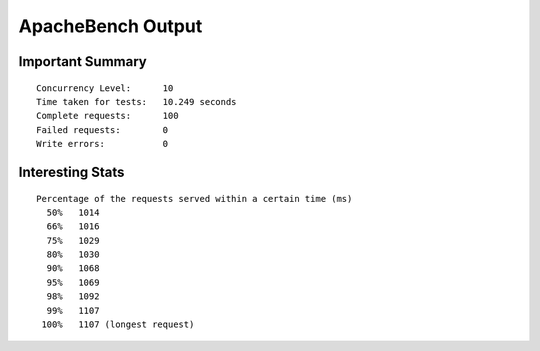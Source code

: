 ApacheBench Output
==================

Important Summary
-----------------

::

  Concurrency Level:      10
  Time taken for tests:   10.249 seconds
  Complete requests:      100
  Failed requests:        0
  Write errors:           0

Interesting Stats
-----------------

::

  Percentage of the requests served within a certain time (ms)
    50%   1014
    66%   1016
    75%   1029
    80%   1030
    90%   1068
    95%   1069
    98%   1092
    99%   1107
   100%   1107 (longest request)
